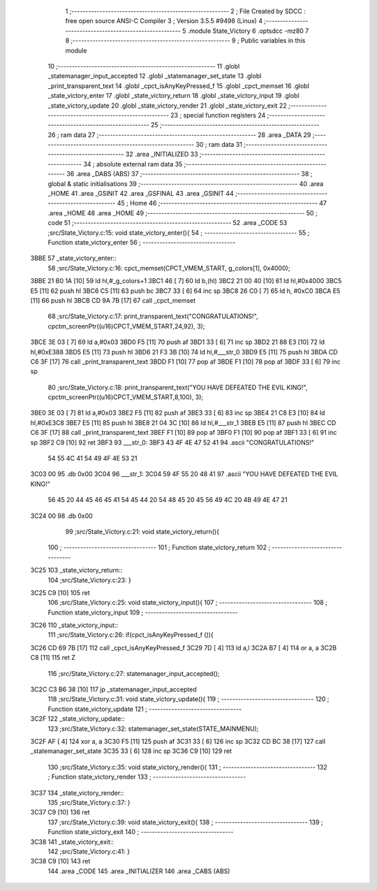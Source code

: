                               1 ;--------------------------------------------------------
                              2 ; File Created by SDCC : free open source ANSI-C Compiler
                              3 ; Version 3.5.5 #9498 (Linux)
                              4 ;--------------------------------------------------------
                              5 	.module State_Victory
                              6 	.optsdcc -mz80
                              7 	
                              8 ;--------------------------------------------------------
                              9 ; Public variables in this module
                             10 ;--------------------------------------------------------
                             11 	.globl _statemanager_input_accepted
                             12 	.globl _statemanager_set_state
                             13 	.globl _print_transparent_text
                             14 	.globl _cpct_isAnyKeyPressed_f
                             15 	.globl _cpct_memset
                             16 	.globl _state_victory_enter
                             17 	.globl _state_victory_return
                             18 	.globl _state_victory_input
                             19 	.globl _state_victory_update
                             20 	.globl _state_victory_render
                             21 	.globl _state_victory_exit
                             22 ;--------------------------------------------------------
                             23 ; special function registers
                             24 ;--------------------------------------------------------
                             25 ;--------------------------------------------------------
                             26 ; ram data
                             27 ;--------------------------------------------------------
                             28 	.area _DATA
                             29 ;--------------------------------------------------------
                             30 ; ram data
                             31 ;--------------------------------------------------------
                             32 	.area _INITIALIZED
                             33 ;--------------------------------------------------------
                             34 ; absolute external ram data
                             35 ;--------------------------------------------------------
                             36 	.area _DABS (ABS)
                             37 ;--------------------------------------------------------
                             38 ; global & static initialisations
                             39 ;--------------------------------------------------------
                             40 	.area _HOME
                             41 	.area _GSINIT
                             42 	.area _GSFINAL
                             43 	.area _GSINIT
                             44 ;--------------------------------------------------------
                             45 ; Home
                             46 ;--------------------------------------------------------
                             47 	.area _HOME
                             48 	.area _HOME
                             49 ;--------------------------------------------------------
                             50 ; code
                             51 ;--------------------------------------------------------
                             52 	.area _CODE
                             53 ;src/State_Victory.c:15: void state_victory_enter(){
                             54 ;	---------------------------------
                             55 ; Function state_victory_enter
                             56 ; ---------------------------------
   3BBE                      57 _state_victory_enter::
                             58 ;src/State_Victory.c:16: cpct_memset(CPCT_VMEM_START, g_colors[1], 0x4000);
   3BBE 21 B0 1A      [10]   59 	ld	hl,#_g_colors+1
   3BC1 46            [ 7]   60 	ld	b,(hl)
   3BC2 21 00 40      [10]   61 	ld	hl,#0x4000
   3BC5 E5            [11]   62 	push	hl
   3BC6 C5            [11]   63 	push	bc
   3BC7 33            [ 6]   64 	inc	sp
   3BC8 26 C0         [ 7]   65 	ld	h, #0xC0
   3BCA E5            [11]   66 	push	hl
   3BCB CD 9A 7B      [17]   67 	call	_cpct_memset
                             68 ;src/State_Victory.c:17: print_transparent_text("CONGRATULATIONS!", cpctm_screenPtr((u16)CPCT_VMEM_START,24,92), 3);
   3BCE 3E 03         [ 7]   69 	ld	a,#0x03
   3BD0 F5            [11]   70 	push	af
   3BD1 33            [ 6]   71 	inc	sp
   3BD2 21 88 E3      [10]   72 	ld	hl,#0xE388
   3BD5 E5            [11]   73 	push	hl
   3BD6 21 F3 3B      [10]   74 	ld	hl,#___str_0
   3BD9 E5            [11]   75 	push	hl
   3BDA CD C6 3F      [17]   76 	call	_print_transparent_text
   3BDD F1            [10]   77 	pop	af
   3BDE F1            [10]   78 	pop	af
   3BDF 33            [ 6]   79 	inc	sp
                             80 ;src/State_Victory.c:18: print_transparent_text("YOU HAVE DEFEATED THE EVIL KING!", cpctm_screenPtr((u16)CPCT_VMEM_START,8,100), 3);
   3BE0 3E 03         [ 7]   81 	ld	a,#0x03
   3BE2 F5            [11]   82 	push	af
   3BE3 33            [ 6]   83 	inc	sp
   3BE4 21 C8 E3      [10]   84 	ld	hl,#0xE3C8
   3BE7 E5            [11]   85 	push	hl
   3BE8 21 04 3C      [10]   86 	ld	hl,#___str_1
   3BEB E5            [11]   87 	push	hl
   3BEC CD C6 3F      [17]   88 	call	_print_transparent_text
   3BEF F1            [10]   89 	pop	af
   3BF0 F1            [10]   90 	pop	af
   3BF1 33            [ 6]   91 	inc	sp
   3BF2 C9            [10]   92 	ret
   3BF3                      93 ___str_0:
   3BF3 43 4F 4E 47 52 41    94 	.ascii "CONGRATULATIONS!"
        54 55 4C 41 54 49
        4F 4E 53 21
   3C03 00                   95 	.db 0x00
   3C04                      96 ___str_1:
   3C04 59 4F 55 20 48 41    97 	.ascii "YOU HAVE DEFEATED THE EVIL KING!"
        56 45 20 44 45 46
        45 41 54 45 44 20
        54 48 45 20 45 56
        49 4C 20 4B 49 4E
        47 21
   3C24 00                   98 	.db 0x00
                             99 ;src/State_Victory.c:21: void state_victory_return(){
                            100 ;	---------------------------------
                            101 ; Function state_victory_return
                            102 ; ---------------------------------
   3C25                     103 _state_victory_return::
                            104 ;src/State_Victory.c:23: }
   3C25 C9            [10]  105 	ret
                            106 ;src/State_Victory.c:25: void state_victory_input(){
                            107 ;	---------------------------------
                            108 ; Function state_victory_input
                            109 ; ---------------------------------
   3C26                     110 _state_victory_input::
                            111 ;src/State_Victory.c:26: if(cpct_isAnyKeyPressed_f ()){
   3C26 CD 69 7B      [17]  112 	call	_cpct_isAnyKeyPressed_f
   3C29 7D            [ 4]  113 	ld	a,l
   3C2A B7            [ 4]  114 	or	a, a
   3C2B C8            [11]  115 	ret	Z
                            116 ;src/State_Victory.c:27: statemanager_input_accepted();
   3C2C C3 B6 38      [10]  117 	jp  _statemanager_input_accepted
                            118 ;src/State_Victory.c:31: void state_victory_update(){
                            119 ;	---------------------------------
                            120 ; Function state_victory_update
                            121 ; ---------------------------------
   3C2F                     122 _state_victory_update::
                            123 ;src/State_Victory.c:32: statemanager_set_state(STATE_MAINMENU);
   3C2F AF            [ 4]  124 	xor	a, a
   3C30 F5            [11]  125 	push	af
   3C31 33            [ 6]  126 	inc	sp
   3C32 CD BC 38      [17]  127 	call	_statemanager_set_state
   3C35 33            [ 6]  128 	inc	sp
   3C36 C9            [10]  129 	ret
                            130 ;src/State_Victory.c:35: void state_victory_render(){
                            131 ;	---------------------------------
                            132 ; Function state_victory_render
                            133 ; ---------------------------------
   3C37                     134 _state_victory_render::
                            135 ;src/State_Victory.c:37: }
   3C37 C9            [10]  136 	ret
                            137 ;src/State_Victory.c:39: void state_victory_exit(){
                            138 ;	---------------------------------
                            139 ; Function state_victory_exit
                            140 ; ---------------------------------
   3C38                     141 _state_victory_exit::
                            142 ;src/State_Victory.c:41: }
   3C38 C9            [10]  143 	ret
                            144 	.area _CODE
                            145 	.area _INITIALIZER
                            146 	.area _CABS (ABS)
